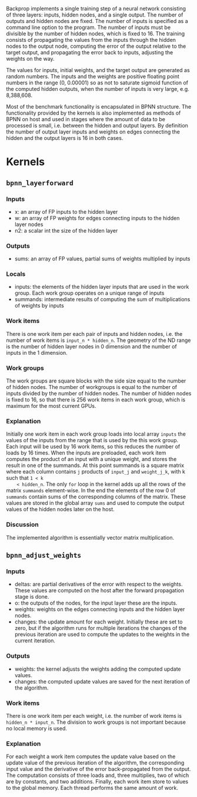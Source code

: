 Backprop implements a single training step of a neural network consisting of
three layers: inputs, hidden nodes, and a single output.  The number of outputs
and hidden nodes are fixed. The number of inputs is specified as a command line
option to the program.  The number of inputs must be divisible by the number of
hidden nodes, which is fixed to 16.  The training consists of propagating the
values from the inputs through the hidden nodes to the output node, computing
the error of the output relative to the target output, and propagating the error
back to inputs, adjusting the weights on the way.

The values for inputs, initial weights, and the target output are generated as
random numbers.  The inputs and the weights are positive floating point numbers
in the range (0, 0.00001) so as not to saturate sigmoid function of the computed
hidden outputs, when the number of inputs is very large, e.g. 8,388,608.

Most of the benchmark functionality is encapsulated in BPNN structure. The
functionality provided by the kernels is also implemented as methods of BPNN on
host and used in stages where the amount of data to be processed is small,
i.e. between the hidden and output layers. By definition the number of output
layer inputs and weights on edges connecting the hidden and the output layers is
16 in both cases.

* Kernels
** =bpnn_layerforward=
*** Inputs
    - x: an array of FP inputs to the hidden layer
    - w: an array of FP weights for edges connecting inputs to the hidden layer
      nodes
    - n2: a scalar int the size of the hidden layer
*** Outputs
    - sums: an array of FP values, partial sums of weights multiplied by inputs
*** Locals
    - inputs: the elements of the hidden layer inputs that are used in the
      work group. Each work group operates on a unique range of inputs
    - summands: intermediate results of computing the sum of multiplications of
      weights by inputs
*** Work items
    There is one work item per each pair of inputs and hidden nodes, i.e. the
    number of work items is =input_n * hidden_n=.  The geometry of the ND range
    is the number of hidden layer nodes in 0 dimension and the number of inputs
    in the 1 dimension.
*** Work groups
    The work groups are square blocks with the side size equal to the number of
    hidden nodes.  The number of workgroups is equal to the number of inputs
    divided by the number of hidden nodes. The number of hidden nodes is fixed
    to 16, so that there is 256 work items in each work group, which is maximum
    for the most current GPUs.
*** Explanation
    Initially one work item in each work group loads into local array =inputs=
    the values of the inputs from the range that is used by the this work group.
    Each input will be used by 16 work items, so this reduces the number of
    loads by 16 times.  When the inputs are preloaded, each work item computes
    the product of an input with a unique weight, and stores the result in one of
    the summands. At this point summands is a square matrix where each column
    contains =j= products of =input_j= and =weight_j_k=, with k such that =1 < k
    < hidden_n=. The only =for= loop in the kernel adds up all the rows of the
    matrix =summands= element-wise. In the end the elements of the row 0 of
    =summands= contain sums of the corresponding columns of the matrix. These
    values are stored in the global array =sums= and used to compute the output
    values of the hidden nodes later on the host.
*** Discussion
    The implemented algorithm is essentially vector matrix multiplication.

** =bpnn_adjust_weights=
*** Inputs
    - deltas: are partial derivatives of the error with respect to the
      weights. These values are computed on the host after the forward
      propagation stage is done.
    - o: the outputs of the nodes, for the input layer these are the inputs.
    - weights: weights on the edges connecting inputs and the hidden layer nodes.
    - changes: the update amount for each weight. Initially these are set to
      zero, but if the algorithm runs for multiple iterations the changes of the
      previous iteration are used to compute the updates to the weights in the
      current iteration.
*** Outputs
    - weights: the kernel adjusts the weights adding the computed update values.
    - changes: the computed update values are saved for the next iteration of
      the algorithm.
*** Work items
    There is one work item per each weight, i.e. the number of work items is
    =hidden_n * input_n=. The division to work groups is not important because
    no local memory is used.
*** Explanation
    For each weight a work item computes the update value based on the update
    value of the previous iteration of the algorithm, the corresponding input
    value and the derivative of the error back-propagated from the output. The
    computation consists of three loads and, three multiplies, two of which are
    by constants, and two additions.  Finally, each work item store to values to
    the global memory.  Each thread performs the same amount of work.
